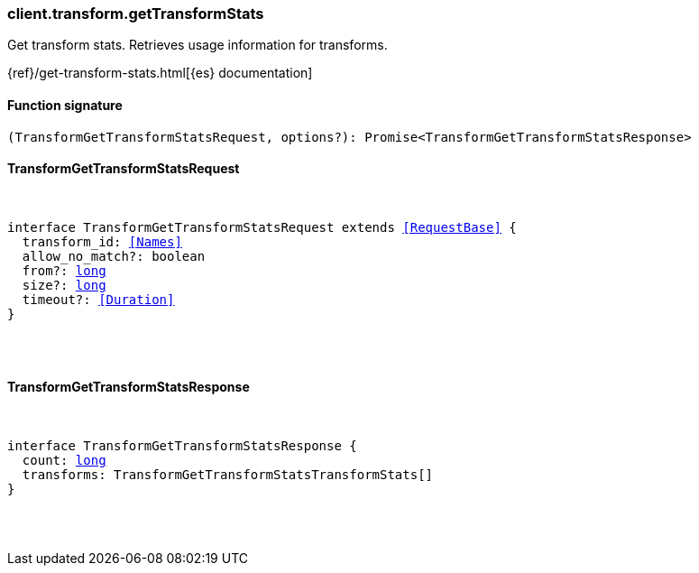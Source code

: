 [[reference-transform-get_transform_stats]]

////////
===========================================================================================================================
||                                                                                                                       ||
||                                                                                                                       ||
||                                                                                                                       ||
||        ██████╗ ███████╗ █████╗ ██████╗ ███╗   ███╗███████╗                                                            ||
||        ██╔══██╗██╔════╝██╔══██╗██╔══██╗████╗ ████║██╔════╝                                                            ||
||        ██████╔╝█████╗  ███████║██║  ██║██╔████╔██║█████╗                                                              ||
||        ██╔══██╗██╔══╝  ██╔══██║██║  ██║██║╚██╔╝██║██╔══╝                                                              ||
||        ██║  ██║███████╗██║  ██║██████╔╝██║ ╚═╝ ██║███████╗                                                            ||
||        ╚═╝  ╚═╝╚══════╝╚═╝  ╚═╝╚═════╝ ╚═╝     ╚═╝╚══════╝                                                            ||
||                                                                                                                       ||
||                                                                                                                       ||
||    This file is autogenerated, DO NOT send pull requests that changes this file directly.                             ||
||    You should update the script that does the generation, which can be found in:                                      ||
||    https://github.com/elastic/elastic-client-generator-js                                                             ||
||                                                                                                                       ||
||    You can run the script with the following command:                                                                 ||
||       npm run elasticsearch -- --version <version>                                                                    ||
||                                                                                                                       ||
||                                                                                                                       ||
||                                                                                                                       ||
===========================================================================================================================
////////

[discrete]
[[client.transform.getTransformStats]]
=== client.transform.getTransformStats

Get transform stats. Retrieves usage information for transforms.

{ref}/get-transform-stats.html[{es} documentation]

[discrete]
==== Function signature

[source,ts]
----
(TransformGetTransformStatsRequest, options?): Promise<TransformGetTransformStatsResponse>
----

[discrete]
==== TransformGetTransformStatsRequest

[pass]
++++
<pre>
++++
interface TransformGetTransformStatsRequest extends <<RequestBase>> {
  transform_id: <<Names>>
  allow_no_match?: boolean
  from?: <<_long, long>>
  size?: <<_long, long>>
  timeout?: <<Duration>>
}

[pass]
++++
</pre>
++++
[discrete]
==== TransformGetTransformStatsResponse

[pass]
++++
<pre>
++++
interface TransformGetTransformStatsResponse {
  count: <<_long, long>>
  transforms: TransformGetTransformStatsTransformStats[]
}

[pass]
++++
</pre>
++++
